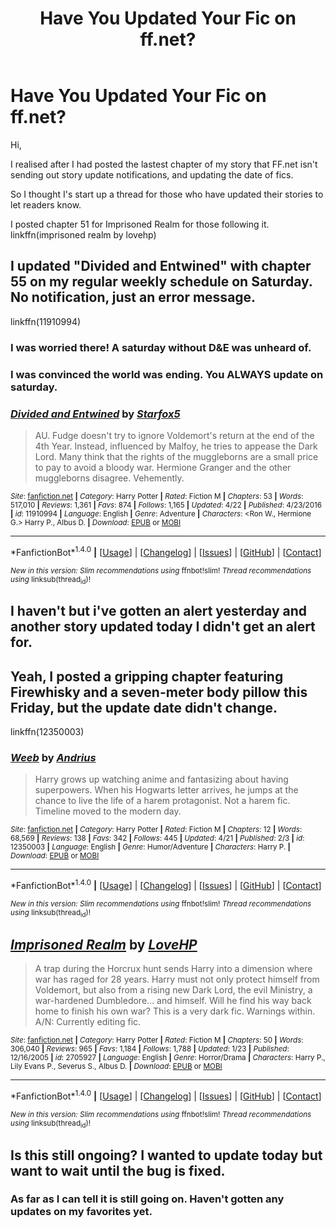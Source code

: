 #+TITLE: Have You Updated Your Fic on ff.net?

* Have You Updated Your Fic on ff.net?
:PROPERTIES:
:Author: ello_arry
:Score: 11
:DateUnix: 1494138568.0
:DateShort: 2017-May-07
:END:
Hi,

I realised after I had posted the lastest chapter of my story that FF.net isn't sending out story update notifications, and updating the date of fics.

So I thought I's start up a thread for those who have updated their stories to let readers know.

I posted chapter 51 for Imprisoned Realm for those following it. linkffn(imprisoned realm by lovehp)


** I updated "Divided and Entwined" with chapter 55 on my regular weekly schedule on Saturday. No notification, just an error message.

linkffn(11910994)
:PROPERTIES:
:Author: Starfox5
:Score: 5
:DateUnix: 1494148619.0
:DateShort: 2017-May-07
:END:

*** I was worried there! A saturday without D&E was unheard of.
:PROPERTIES:
:Author: will1707
:Score: 3
:DateUnix: 1494177753.0
:DateShort: 2017-May-07
:END:


*** I was convinced the world was ending. You ALWAYS update on saturday.
:PROPERTIES:
:Author: RenegadeNine
:Score: 2
:DateUnix: 1494531753.0
:DateShort: 2017-May-12
:END:


*** [[http://www.fanfiction.net/s/11910994/1/][*/Divided and Entwined/*]] by [[https://www.fanfiction.net/u/2548648/Starfox5][/Starfox5/]]

#+begin_quote
  AU. Fudge doesn't try to ignore Voldemort's return at the end of the 4th Year. Instead, influenced by Malfoy, he tries to appease the Dark Lord. Many think that the rights of the muggleborns are a small price to pay to avoid a bloody war. Hermione Granger and the other muggleborns disagree. Vehemently.
#+end_quote

^{/Site/: [[http://www.fanfiction.net/][fanfiction.net]] *|* /Category/: Harry Potter *|* /Rated/: Fiction M *|* /Chapters/: 53 *|* /Words/: 517,010 *|* /Reviews/: 1,361 *|* /Favs/: 874 *|* /Follows/: 1,165 *|* /Updated/: 4/22 *|* /Published/: 4/23/2016 *|* /id/: 11910994 *|* /Language/: English *|* /Genre/: Adventure *|* /Characters/: <Ron W., Hermione G.> Harry P., Albus D. *|* /Download/: [[http://www.ff2ebook.com/old/ffn-bot/index.php?id=11910994&source=ff&filetype=epub][EPUB]] or [[http://www.ff2ebook.com/old/ffn-bot/index.php?id=11910994&source=ff&filetype=mobi][MOBI]]}

--------------

*FanfictionBot*^{1.4.0} *|* [[[https://github.com/tusing/reddit-ffn-bot/wiki/Usage][Usage]]] | [[[https://github.com/tusing/reddit-ffn-bot/wiki/Changelog][Changelog]]] | [[[https://github.com/tusing/reddit-ffn-bot/issues/][Issues]]] | [[[https://github.com/tusing/reddit-ffn-bot/][GitHub]]] | [[[https://www.reddit.com/message/compose?to=tusing][Contact]]]

^{/New in this version: Slim recommendations using/ ffnbot!slim! /Thread recommendations using/ linksub(thread_id)!}
:PROPERTIES:
:Author: FanfictionBot
:Score: 1
:DateUnix: 1494148637.0
:DateShort: 2017-May-07
:END:


** I haven't but i've gotten an alert yesterday and another story updated today I didn't get an alert for.
:PROPERTIES:
:Author: viol8er
:Score: 2
:DateUnix: 1494138651.0
:DateShort: 2017-May-07
:END:


** Yeah, I posted a gripping chapter featuring Firewhisky and a seven-meter body pillow this Friday, but the update date didn't change.

linkffn(12350003)
:PROPERTIES:
:Author: deirox
:Score: 2
:DateUnix: 1494156079.0
:DateShort: 2017-May-07
:END:

*** [[http://www.fanfiction.net/s/12350003/1/][*/Weeb/*]] by [[https://www.fanfiction.net/u/829951/Andrius][/Andrius/]]

#+begin_quote
  Harry grows up watching anime and fantasizing about having superpowers. When his Hogwarts letter arrives, he jumps at the chance to live the life of a harem protagonist. Not a harem fic. Timeline moved to the modern day.
#+end_quote

^{/Site/: [[http://www.fanfiction.net/][fanfiction.net]] *|* /Category/: Harry Potter *|* /Rated/: Fiction M *|* /Chapters/: 12 *|* /Words/: 68,569 *|* /Reviews/: 138 *|* /Favs/: 342 *|* /Follows/: 445 *|* /Updated/: 4/21 *|* /Published/: 2/3 *|* /id/: 12350003 *|* /Language/: English *|* /Genre/: Humor/Adventure *|* /Characters/: Harry P. *|* /Download/: [[http://www.ff2ebook.com/old/ffn-bot/index.php?id=12350003&source=ff&filetype=epub][EPUB]] or [[http://www.ff2ebook.com/old/ffn-bot/index.php?id=12350003&source=ff&filetype=mobi][MOBI]]}

--------------

*FanfictionBot*^{1.4.0} *|* [[[https://github.com/tusing/reddit-ffn-bot/wiki/Usage][Usage]]] | [[[https://github.com/tusing/reddit-ffn-bot/wiki/Changelog][Changelog]]] | [[[https://github.com/tusing/reddit-ffn-bot/issues/][Issues]]] | [[[https://github.com/tusing/reddit-ffn-bot/][GitHub]]] | [[[https://www.reddit.com/message/compose?to=tusing][Contact]]]

^{/New in this version: Slim recommendations using/ ffnbot!slim! /Thread recommendations using/ linksub(thread_id)!}
:PROPERTIES:
:Author: FanfictionBot
:Score: 1
:DateUnix: 1494156088.0
:DateShort: 2017-May-07
:END:


** [[http://www.fanfiction.net/s/2705927/1/][*/Imprisoned Realm/*]] by [[https://www.fanfiction.net/u/245967/LoveHP][/LoveHP/]]

#+begin_quote
  A trap during the Horcrux hunt sends Harry into a dimension where war has raged for 28 years. Harry must not only protect himself from Voldemort, but also from a rising new Dark Lord, the evil Ministry, a war-hardened Dumbledore... and himself. Will he find his way back home to finish his own war? This is a very dark fic. Warnings within. A/N: Currently editing fic.
#+end_quote

^{/Site/: [[http://www.fanfiction.net/][fanfiction.net]] *|* /Category/: Harry Potter *|* /Rated/: Fiction M *|* /Chapters/: 50 *|* /Words/: 306,040 *|* /Reviews/: 965 *|* /Favs/: 1,184 *|* /Follows/: 1,788 *|* /Updated/: 1/23 *|* /Published/: 12/16/2005 *|* /id/: 2705927 *|* /Language/: English *|* /Genre/: Horror/Drama *|* /Characters/: Harry P., Lily Evans P., Severus S., Albus D. *|* /Download/: [[http://www.ff2ebook.com/old/ffn-bot/index.php?id=2705927&source=ff&filetype=epub][EPUB]] or [[http://www.ff2ebook.com/old/ffn-bot/index.php?id=2705927&source=ff&filetype=mobi][MOBI]]}

--------------

*FanfictionBot*^{1.4.0} *|* [[[https://github.com/tusing/reddit-ffn-bot/wiki/Usage][Usage]]] | [[[https://github.com/tusing/reddit-ffn-bot/wiki/Changelog][Changelog]]] | [[[https://github.com/tusing/reddit-ffn-bot/issues/][Issues]]] | [[[https://github.com/tusing/reddit-ffn-bot/][GitHub]]] | [[[https://www.reddit.com/message/compose?to=tusing][Contact]]]

^{/New in this version: Slim recommendations using/ ffnbot!slim! /Thread recommendations using/ linksub(thread_id)!}
:PROPERTIES:
:Author: FanfictionBot
:Score: 1
:DateUnix: 1494138576.0
:DateShort: 2017-May-07
:END:


** Is this still ongoing? I wanted to update today but want to wait until the bug is fixed.
:PROPERTIES:
:Author: FloreatCastellum
:Score: 1
:DateUnix: 1494156429.0
:DateShort: 2017-May-07
:END:

*** As far as I can tell it is still going on. Haven't gotten any updates on my favorites yet.
:PROPERTIES:
:Author: Freshenstein
:Score: 1
:DateUnix: 1494213991.0
:DateShort: 2017-May-08
:END:
